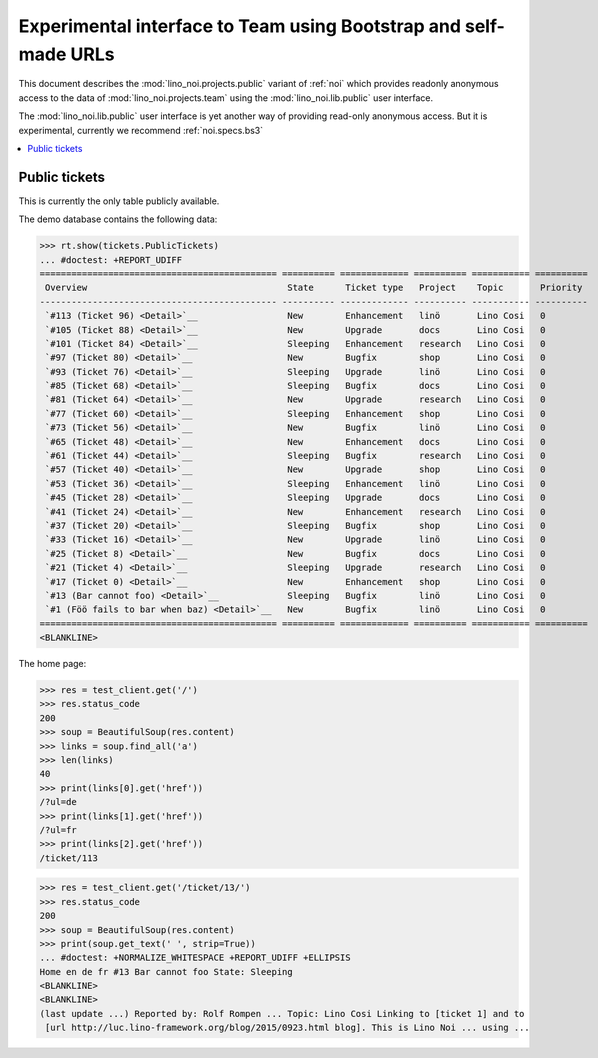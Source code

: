 .. _noi.specs.public:

=================================================================
Experimental interface to Team using Bootstrap and self-made URLs
=================================================================

.. How to test only this document:

    $ python setup.py test -s tests.SpecsTests.test_public
    
    doctest init:

    >>> from lino import startup
    >>> startup('lino_noi.projects.public.settings.demo')
    >>> from lino.api.doctest import *

This document describes the :mod:`lino_noi.projects.public` variant of
:ref:`noi` which provides readonly anonymous access to the data of
:mod:`lino_noi.projects.team` using the :mod:`lino_noi.lib.public`
user interface.

The :mod:`lino_noi.lib.public` user interface is yet another way of
providing read-only anonymous access.  But it is experimental,
currently we recommend :ref:`noi.specs.bs3`


.. contents::
  :local:

Public tickets
==============

This is currently the only table publicly available.

The demo database contains the following data:

>>> rt.show(tickets.PublicTickets)
... #doctest: +REPORT_UDIFF
============================================= ========== ============= ========== =========== ==========
 Overview                                      State      Ticket type   Project    Topic       Priority
--------------------------------------------- ---------- ------------- ---------- ----------- ----------
 `#113 (Ticket 96) <Detail>`__                 New        Enhancement   linö       Lino Cosi   0
 `#105 (Ticket 88) <Detail>`__                 New        Upgrade       docs       Lino Cosi   0
 `#101 (Ticket 84) <Detail>`__                 Sleeping   Enhancement   research   Lino Cosi   0
 `#97 (Ticket 80) <Detail>`__                  New        Bugfix        shop       Lino Cosi   0
 `#93 (Ticket 76) <Detail>`__                  Sleeping   Upgrade       linö       Lino Cosi   0
 `#85 (Ticket 68) <Detail>`__                  Sleeping   Bugfix        docs       Lino Cosi   0
 `#81 (Ticket 64) <Detail>`__                  New        Upgrade       research   Lino Cosi   0
 `#77 (Ticket 60) <Detail>`__                  Sleeping   Enhancement   shop       Lino Cosi   0
 `#73 (Ticket 56) <Detail>`__                  New        Bugfix        linö       Lino Cosi   0
 `#65 (Ticket 48) <Detail>`__                  New        Enhancement   docs       Lino Cosi   0
 `#61 (Ticket 44) <Detail>`__                  Sleeping   Bugfix        research   Lino Cosi   0
 `#57 (Ticket 40) <Detail>`__                  New        Upgrade       shop       Lino Cosi   0
 `#53 (Ticket 36) <Detail>`__                  Sleeping   Enhancement   linö       Lino Cosi   0
 `#45 (Ticket 28) <Detail>`__                  Sleeping   Upgrade       docs       Lino Cosi   0
 `#41 (Ticket 24) <Detail>`__                  New        Enhancement   research   Lino Cosi   0
 `#37 (Ticket 20) <Detail>`__                  Sleeping   Bugfix        shop       Lino Cosi   0
 `#33 (Ticket 16) <Detail>`__                  New        Upgrade       linö       Lino Cosi   0
 `#25 (Ticket 8) <Detail>`__                   New        Bugfix        docs       Lino Cosi   0
 `#21 (Ticket 4) <Detail>`__                   Sleeping   Upgrade       research   Lino Cosi   0
 `#17 (Ticket 0) <Detail>`__                   New        Enhancement   shop       Lino Cosi   0
 `#13 (Bar cannot foo) <Detail>`__             Sleeping   Bugfix        linö       Lino Cosi   0
 `#1 (Föö fails to bar when baz) <Detail>`__   New        Bugfix        linö       Lino Cosi   0
============================================= ========== ============= ========== =========== ==========
<BLANKLINE>

The home page:

>>> res = test_client.get('/')
>>> res.status_code
200
>>> soup = BeautifulSoup(res.content)
>>> links = soup.find_all('a')
>>> len(links)
40
>>> print(links[0].get('href'))
/?ul=de
>>> print(links[1].get('href'))
/?ul=fr
>>> print(links[2].get('href'))
/ticket/113


>>> res = test_client.get('/ticket/13/')
>>> res.status_code
200
>>> soup = BeautifulSoup(res.content)
>>> print(soup.get_text(' ', strip=True))
... #doctest: +NORMALIZE_WHITESPACE +REPORT_UDIFF +ELLIPSIS
Home en de fr #13 Bar cannot foo State: Sleeping
<BLANKLINE>
<BLANKLINE>
(last update ...) Reported by: Rolf Rompen ... Topic: Lino Cosi Linking to [ticket 1] and to
 [url http://luc.lino-framework.org/blog/2015/0923.html blog]. This is Lino Noi ... using ...
